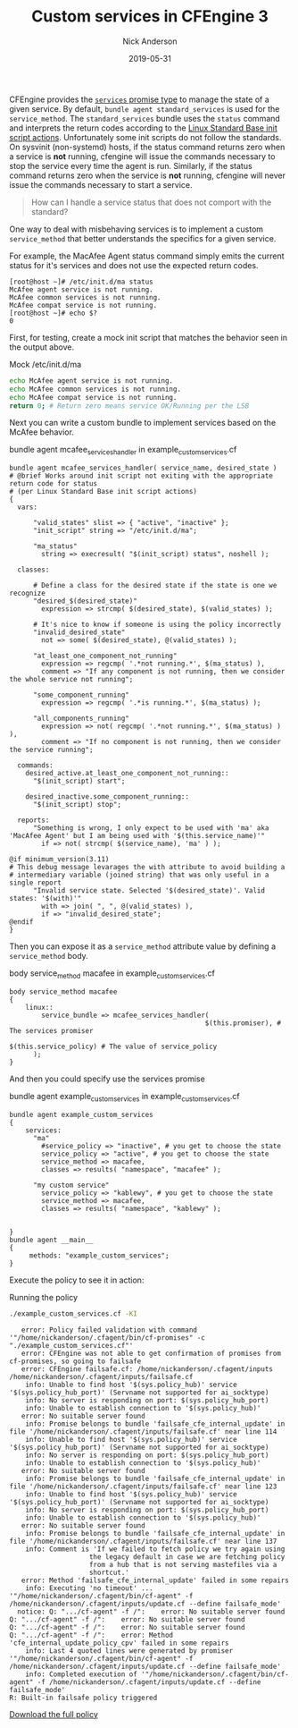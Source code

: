#+Title: Custom services in CFEngine 3
#+AUTHOR: Nick Anderson
#+DATE: 2019-05-31
#+TAGS[]: cfengine3
#+DRAFT: false


CFEngine provides the [[https://docs.cfengine.com/docs/3.12/reference-promise-types-services.html][=services= promise type]] to manage the state of a given service. By default, =bundle agent standard_services= is used for the =service_method=. The =standard_services= bundle uses the =status= command and interprets the return codes according to the [[http://refspecs.linuxbase.org/LSB_3.0.0/LSB-PDA/LSB-PDA/iniscrptact.html][Linux Standard Base init script actions]]. Unfortunately some init scripts do not follow the standards. On sysvinit (non-systemd) hosts, if the status command returns zero when a service is *not* running, cfengine will issue the commands necessary to stop the service every time the agent is run. Similarly, if the status command returns zero when the service is *not* running, cfengine will never issue the commands necessary to start a service.

#+BEGIN_QUOTE
  How can I handle a service status that does not comport with the standard?
#+END_QUOTE

One way to deal with misbehaving services is to implement a custom =service_method= that better understands the specifics for a given service.

For example, the MacAfee Agent status command simply emits the current status for it's services and does not use the expected return codes.

#+CAPTION: McAfee agent service status
#+BEGIN_EXAMPLE
[root@host ~]# /etc/init.d/ma status
McAfee agent service is not running.
McAfee common services is not running.
McAfee compat service is not running.
[root@host ~]# echo $?
0
#+END_EXAMPLE

First, for testing, create a mock init script that matches the behavior seen in the output above.

#+CAPTION: Mock /etc/init.d/ma
#+BEGIN_SRC sh
  echo McAfee agent service is not running.
  echo McAfee common services is not running.
  echo McAfee compat service is not running.
  return 0; # Return zero means service OK/Running per the LSB
#+END_SRC

Next you can write a custom bundle to implement services based on the McAfee behavior.

#+CAPTION: bundle agent mcafee_services_handler in example_custom_services.cf
#+BEGIN_SRC cfengine3 :include-stdlib t :log-level info :exports both :tangle example_custom_services.cf
  bundle agent mcafee_services_handler( service_name, desired_state )
  # @brief Works around init script not exiting with the appropriate return code for status
  # (per Linux Standard Base init script actions)
  {
    vars:

        "valid_states" slist => { "active", "inactive" };
        "init_script" string => "/etc/init.d/ma";

        "ma_status"
          string => execresult( "$(init_script) status", noshell );

    classes:

        # Define a class for the desired state if the state is one we recognize
        "desired_$(desired_state)"
          expression => strcmp( $(desired_state), $(valid_states) );

        # It's nice to know if someone is using the policy incorrectly
        "invalid_desired_state"
          not => some( $(desired_state), @(valid_states) );

        "at_least_one_component_not_running"
          expression => regcmp( '.*not running.*', $(ma_status) ),
          comment => "If any component is not running, then we consider the whole service not running";

        "some_component_running"
          expression => regcmp( '.*is running.*', $(ma_status) );

        "all_components_running"
          expression => not( regcmp( '.*not running.*', $(ma_status) ) ),
          comment => "If no component is not running, then we consider the service running";

    commands:
      desired_active.at_least_one_component_not_running::
        "$(init_script) start";

      desired_inactive.some_component_running::
        "$(init_script) stop";

    reports:
        "Something is wrong, I only expect to be used with 'ma' aka 'MacAfee Agent' but I am being used with '$(this.service_name)'"
          if => not( strcmp( $(service_name), 'ma' ) );

  @if minimum_version(3.11)
  # This debug message levarages the with attribute to avoid building a
  # intermediary variable (joined string) that was only useful in a single report
        "Invalid service state. Selected '$(desired_state)'. Valid states: '$(with)'"
          with => join( ", ", @(valid_states) ),
          if => "invalid_desired_state";
  @endif
  }
#+END_SRC

Then you can expose it as a =service_method= attribute value by defining a =service_method= body.

#+CAPTION: body service_method macafee in example_custom_services.cf
#+BEGIN_SRC cfengine3 :include-stdlib t :log-level info :exports both :tangle example_custom_services.cf
  body service_method macafee
  {
      linux::
          service_bundle => mcafee_services_handler(
                                                   $(this.promiser), # The services promiser
                                                   $(this.service_policy) # The value of service_policy
        );
  } 
#+END_SRC

And then you could specify use the services promise

#+CAPTION: bundle agent example_custom_services in example_custom_services.cf
#+BEGIN_SRC cfengine3 :include-stdlib t :log-level info :exports both :tangle example_custom_services.cf
  bundle agent example_custom_services
  {
      services:
        "ma"
          #service_policy => "inactive", # you get to choose the state
          service_policy => "active", # you get to choose the state
          service_method => macafee,
          classes => results( "namespace", "macafee" );

        "my custom service"
          service_policy => "kablewy", # you get to choose the state
          service_method => macafee,
          classes => results( "namespace", "kablewy" );


  } 
  bundle agent __main__
  {
       methods: "example_custom_services"; 
  }
#+END_SRC

Execute the policy to see it in action:

#+CAPTION: Running the policy
#+BEGIN_SRC sh :exports both :results output
  ./example_custom_services.cf -KI
#+END_SRC

#+RESULTS:
#+begin_example
   error: Policy failed validation with command '"/home/nickanderson/.cfagent/bin/cf-promises" -c "./example_custom_services.cf"'
   error: CFEngine was not able to get confirmation of promises from cf-promises, so going to failsafe
   error: CFEngine failsafe.cf: /home/nickanderson/.cfagent/inputs /home/nickanderson/.cfagent/inputs/failsafe.cf
    info: Unable to find host '$(sys.policy_hub)' service '$(sys.policy_hub_port)' (Servname not supported for ai_socktype)
    info: No server is responding on port: $(sys.policy_hub_port)
    info: Unable to establish connection to '$(sys.policy_hub)'
   error: No suitable server found
    info: Promise belongs to bundle 'failsafe_cfe_internal_update' in file '/home/nickanderson/.cfagent/inputs/failsafe.cf' near line 114
    info: Unable to find host '$(sys.policy_hub)' service '$(sys.policy_hub_port)' (Servname not supported for ai_socktype)
    info: No server is responding on port: $(sys.policy_hub_port)
    info: Unable to establish connection to '$(sys.policy_hub)'
   error: No suitable server found
    info: Promise belongs to bundle 'failsafe_cfe_internal_update' in file '/home/nickanderson/.cfagent/inputs/failsafe.cf' near line 123
    info: Unable to find host '$(sys.policy_hub)' service '$(sys.policy_hub_port)' (Servname not supported for ai_socktype)
    info: No server is responding on port: $(sys.policy_hub_port)
    info: Unable to establish connection to '$(sys.policy_hub)'
   error: No suitable server found
    info: Promise belongs to bundle 'failsafe_cfe_internal_update' in file '/home/nickanderson/.cfagent/inputs/failsafe.cf' near line 137
    info: Comment is 'If we failed to fetch policy we try again using
                    the legacy default in case we are fetching policy
                    from a hub that is not serving mastefiles via a
                    shortcut.'
   error: Method 'failsafe_cfe_internal_update' failed in some repairs
    info: Executing 'no timeout' ... '"/home/nickanderson/.cfagent/bin/cf-agent" -f /home/nickanderson/.cfagent/inputs/update.cf --define failsafe_mode'
  notice: Q: ".../cf-agent" -f /":    error: No suitable server found
Q: ".../cf-agent" -f /":    error: No suitable server found
Q: ".../cf-agent" -f /":    error: No suitable server found
Q: ".../cf-agent" -f /":    error: Method 'cfe_internal_update_policy_cpv' failed in some repairs
    info: Last 4 quoted lines were generated by promiser '"/home/nickanderson/.cfagent/bin/cf-agent" -f /home/nickanderson/.cfagent/inputs/update.cf --define failsafe_mode'
    info: Completed execution of '"/home/nickanderson/.cfagent/bin/cf-agent" -f /home/nickanderson/.cfagent/inputs/update.cf --define failsafe_mode'
R: Built-in failsafe policy triggered
#+end_example

[[../../../../example_custom_services.cf][Download the full policy]]


